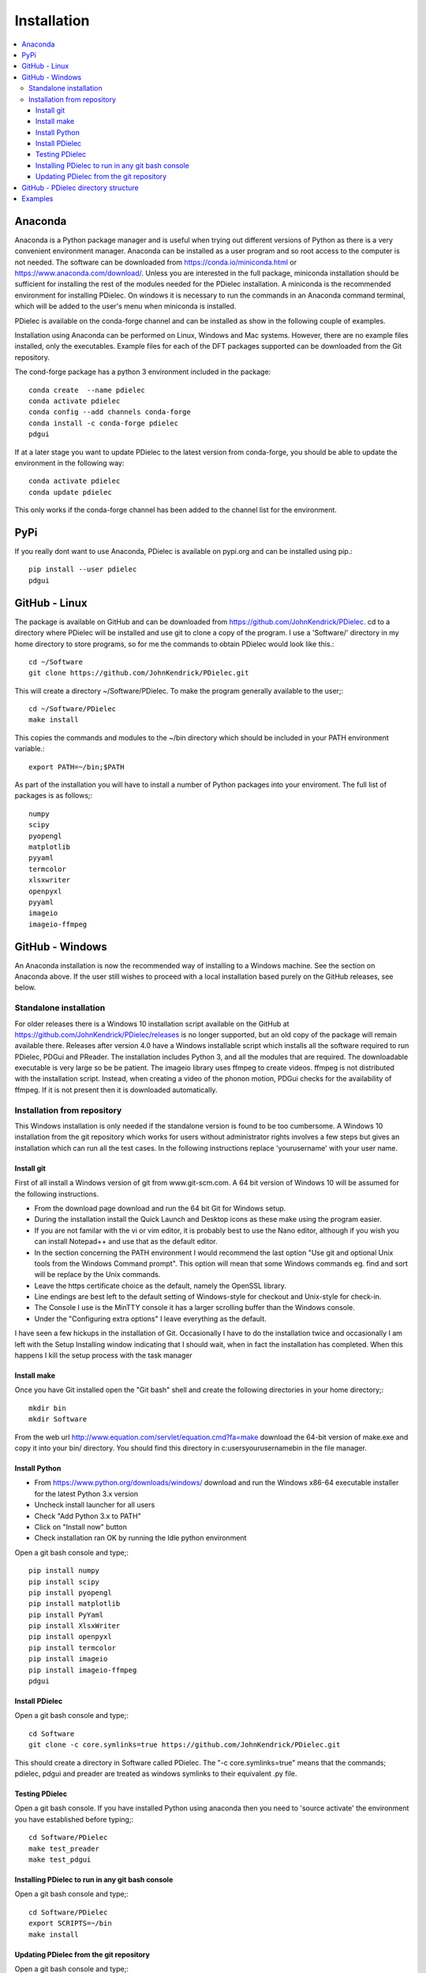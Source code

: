 ============
Installation
============

.. contents::
   :local:


.. meta::
   :description: PDielec package for the calculation of infrared and terahertz absorption from QM calculations
   :keywords: Quantum Mechanics, Effective Field Theory, Maxwell, Garnett, Mie, Infrared, Terahertz, Castep, Abinit, VASP, GULP. QE


Anaconda
========

Anaconda is a Python package manager and is useful when trying out different versions of Python as there is a very convenient environment manager.  Anaconda can be installed as a user program and so root access to the computer is not needed.
The software can be downloaded from https://conda.io/miniconda.html or https://www.anaconda.com/download/.
Unless you are interested in the full package, miniconda installation should be sufficient for installing the rest of the modules needed for the PDielec installation.
A miniconda is the recommended environment for installing PDielec.  On windows it is necessary to run the commands in an Anaconda command terminal, which will be added to the user's menu when miniconda is installed.

PDielec is available on the conda-forge channel and can be installed as show in the following couple of examples.

Installation using Anaconda can be performed on Linux, Windows and Mac systems.
However, there are no example files installed, only the executables.  
Example files for each of the DFT packages supported can be downloaded from the Git repository.

The cond-forge package has a python 3 environment included in the package::

   conda create  --name pdielec
   conda activate pdielec
   conda config --add channels conda-forge
   conda install -c conda-forge pdielec
   pdgui


If at a later stage you want to update PDielec to the latest version from conda-forge, you should be able to update the environment in the following way::

   conda activate pdielec
   conda update pdielec

This only works if the conda-forge channel has been added to the channel list for the environment.


PyPi
====

If you really dont want to use Anaconda, PDielec is available on pypi.org and can be installed using pip.::

   pip install --user pdielec
   pdgui


GitHub - Linux
==============

The package is available on GitHub and can be downloaded from https://github.com/JohnKendrick/PDielec.
cd to a directory where PDielec will be installed and use git to clone a copy of the program.  I use a 'Software/' directory in my home directory to store programs, so for me the commands to obtain PDielec would look like this.::

  cd ~/Software
  git clone https://github.com/JohnKendrick/PDielec.git

This will create a directory \~/Software/PDielec.  To make the program generally available to the user;::

  cd ~/Software/PDielec
  make install

This copies the commands and modules to the \~/bin directory which should be included in your PATH environment variable.::

 export PATH=~/bin;$PATH


As part of the installation you will have to install a number of Python packages into your enviroment.  The full list of packages is as follows;::

   numpy
   scipy
   pyopengl
   matplotlib
   pyyaml
   termcolor
   xlsxwriter
   openpyxl
   pyyaml
   imageio
   imageio-ffmpeg

GitHub - Windows
================

An Anaconda installation is now the recommended way of installing to a Windows machine.  See the section on Anaconda above.  If the user still wishes to proceed with a local installation based purely on the GitHub releases, see below.


Standalone installation
-----------------------

For older releases there is a Windows 10 installation script available on the GitHub at https://github.com/JohnKendrick/PDielec/releases is no longer supported, but an old copy of the package will remain available there.
Releases after version 4.0 have a Windows installable script which installs all the software required to run PDielec, PDGui and PReader.  The installation includes Python 3, and all the modules that are required.  The downloadable executable is very large so be be patient.  The imageio library uses ffmpeg to create videos.  ffmpeg is not distributed with the installation script.  Instead, when creating a video of the phonon motion, PDGui checks for the availability of ffmpeg.  If it is not present then it is downloaded automatically.

Installation from repository
----------------------------

This Windows installation is only needed if the standalone version is found to be too cumbersome.
A Windows 10 installation from the git repository which works for users without administrator rights involves a few steps but gives an installation which can run all the test cases.  In the following instructions replace 'yourusername' with your user name.

Install git
...........

First of all install a Windows version of git from www.git-scm.com. A 64 bit version of Windows 10 will be assumed for the following instructions.

* From the download page download and run the 64 bit Git for Windows setup.
* During the installation install the Quick Launch and Desktop icons as these make using the program easier.
* If you are not familar with the vi or vim editor, it is probably best to use the Nano editor, although if you wish you can install Notepad++ and use that as the default editor.
* In the section concerning the PATH environment I would recommend the last option "Use git and optional Unix tools from the Windows Command prompt".  This option will mean that some Windows commands eg. find and sort will be replace by the Unix commands.
* Leave the https certificate choice as the default, namely the OpenSSL library.
* Line endings are best left to the default setting of Windows-style for checkout and Unix-style for check-in.
* The Console I use is the MinTTY console it has a larger scrolling buffer than the Windows console.
* Under the "Configuring extra options" I leave everything as the default.

I have seen a few hickups in the installation of Git.  Occasionally I have to do the installation twice and occasionally I am left with the Setup Installing window indicating that I should wait, when in fact the installation has completed.  When this happens I kill the setup process with the task manager

Install make
............

Once you have Git installed open the "Git bash" shell and create the following directories in your home directory;::

  mkdir bin
  mkdir Software

From the web url http://www.equation.com/servlet/equation.cmd?fa=make download the 64-bit version of make.exe and copy it into your bin/ directory.  You should find this directory in c:\users\yourusername\bin in the file manager.

Install Python
..............

* From https://www.python.org/downloads/windows/ download and run the Windows x86-64 executable installer for the latest Python 3.x version
* Uncheck install launcher for all users
* Check "Add Python 3.x to PATH"
* Click on "Install now" button
* Check installation ran OK by running the Idle python environment

Open a git bash console and type;::

  pip install numpy
  pip install scipy
  pip install pyopengl
  pip install matplotlib
  pip install PyYaml
  pip install XlsxWriter
  pip install openpyxl
  pip install termcolor
  pip install imageio
  pip install imageio-ffmpeg
  pdgui


Install PDielec
...............

Open a git bash console and type;::

  cd Software
  git clone -c core.symlinks=true https://github.com/JohnKendrick/PDielec.git

This should create a directory in Software called PDielec.  The "-c core.symlinks=true" means that the commands; pdielec, pdgui and preader are treated as windows symlinks to their equivalent .py file.

Testing PDielec
...............

Open a git bash console.  If you have installed Python using anaconda then you need to 'source activate' the environment you have established before typing;::

  cd Software/PDielec
  make test_preader
  make test_pdgui

Installing PDielec to run in any git bash console
.................................................

Open a git bash console and type;::

  cd Software/PDielec
  export SCRIPTS=~/bin
  make install

Updating PDielec from the git repository
........................................

Open a git bash console and type;::

  cd Software/PDielec
  git pull

GitHub - PDielec directory structure
====================================

* PDielec/ is the home directory and contains the `pdielec` and `preader` commands
* PDielec/Python holds the source for the modules used by the pdielec and preader commands
* PDielec/Python/GUI holds the python code for PDGui
* PDielec/Examples a set of examples are available for Abinit, Crystal14, CASTEP, GULP, Phonopy, Mie and VASP.  Each example directory holds the input files to the QM/MM program and the relevant output files which are post processed by PDielec.  For each program there is also a preader directory which holds test output for the preader command.
* PDielec/Sphinx holds the documentation as restructured text documents (.rst).  Sphinx can be used to build the documentation in either html or pdf format.
* PDielec/docs holds the final html documentation.

Examples
========

Each example directory has the relevant input data sets use to run the QM/MM program and the output files from that run which are post-processed by PDielec.  There is a file `script.py` which contains an of PDGui usage line and which has been used to create the reference output file `results.ref.xlsx`.  The example can be run interactively::

 make pdgui-view

The output can be compared with the reference data to see if the program is working correctly.

The main Examples/ directory also has a  Makefile file which can be used to verify the correct working of the package.  Simply by typing `make` in the Examples directory each example will be run automatically and the output compared with the reference files.  To remove the intermediate files after running the tests automatically, type `make clean`.

